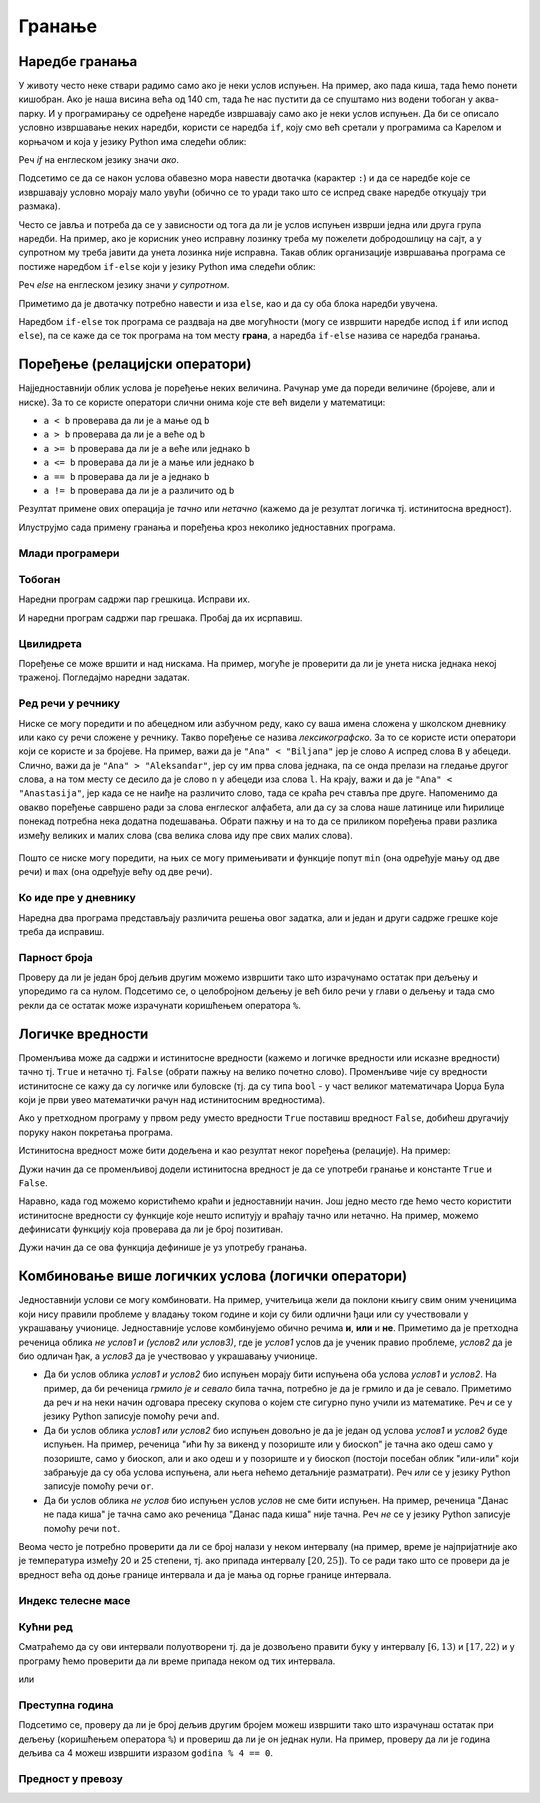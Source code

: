 Гранање
#######


Наредбе гранања
---------------

У животу често неке ствари радимо само ако је неки услов испуњен. На
пример, ако пада киша, тада ћемо понети кишобран. Ако је наша висина
већа од 140 cm, тада ће нас пустити да се спуштамо низ водени тобоган
у аква-парку. И у програмирању се одређене наредбе извршавају само ако је
неки услов испуњен. Да би се описало условно извршавање неких наредби,
користи се наредба ``if``, коју смо већ сретали у програмима са Карелом
и корњачом и која у језику Python има следећи облик:

.. activecode:: if_синтакса

   if uslov:           # ако је услов испуњен:
       naredba_1       #     изврши наредбу 1
       ...             #     ...
       naredba_k       #     изврши наредбу k

Реч `if` на енглеском језику значи `ако`.
      
Подсетимо се да се након услова обавезно мора навести двотачка
(карактер ``:``) и да се наредбе које се извршавају условно морају
мало увући (обично се то уради тако што се испред сваке наредбе
откуцају три размака).
      
Често се јавља и потреба да се у зависности од тога да ли је услов
испуњен изврши једна или друга група наредби. На пример, ако је
корисник унео исправну лозинку треба му пожелети добродошлицу на сајт,
а у супротном му треба јавити да унета лозинка није исправна. Такав
облик организације извршавања програма се постиже наредбом ``if-else``
који у језику Python има следећи облик:

.. activecode:: if_else_синтакса

   if uslov:        # ако је услов испуњен: 
       naredba_1    #   изврши наредбу 1
       ...          #   ...
       naredba_m    #   изврши наребу m
   else:            # у супротном: 
       naredba_1    #   изврши наредбу 1
       ...          #   ...
       naredba_n    #   изврши наредбу n

Реч `else` на енглеском језику значи `у супротном`.
      
Приметимо да је двотачку потребно навести и иза ``else``, као и да су
оба блока наредби увучена.

Наредбом ``if-else`` ток програма се раздваја на две могућности (могу
се извршити наредбе испод ``if`` или испод ``else``), па се каже да се
ток програма на том месту **грана**, а наредба ``if-else`` назива се
наредба гранања.

Поређење (релацијски оператори)
-------------------------------
      
Најједноставнији облик услова је поређење неких величина. Рачунар уме
да пореди величине (бројеве, али и ниске). За то се користе оператори
слични онима које сте већ видели у математици:

- ``a < b`` проверава да ли је ``a`` мање од ``b``
- ``a > b`` проверава да ли је ``a`` веће од ``b``
- ``a >= b`` проверава да ли је ``a`` веће или једнако ``b``
- ``a <= b`` проверава да ли је ``a`` мање или једнако ``b``
- ``a == b`` проверава да ли је ``a`` једнако ``b``
- ``a != b`` проверава да ли је ``a`` различито од ``b``

Резултат примене ових операција је *тачно* или *нетачно* (кажемо да је
резултат логичка тј. истинитосна вредност).
  
Илуструјмо сада примену гранања и поређења кроз неколико једноставних
програма.

Млади програмери
''''''''''''''''
.. level:: 1

.. questionnote::
   
   Напишимо програм који корисницима млађим од 15 година шаље посебну
   похвалу јер су кренули да програмирају веома рано.

.. activecode:: млади_програмери
		
   godine = int(input("Koliko imate godina: "))
   if godine < 15:
       print("Tako ste mladi, a već programirate! Svaka čast!")

      
.. questionnote::

   Покушај сада да измениш претходни програм тако што ћеш онима који
   имају 15 или више године рећи да никада није касно да крену са
   учењем програмирања.
      
.. activecode:: старији_програмери

   godine = int(input("Koliko imate godina: "))
   if True:   # popravi ovaj uslov
       print("Nikada nije kasno da se krene sa učenjem programiranja!")

Тобоган
'''''''
.. level:: 1

.. questionnote::

   Напиши програм који на основу висине детета одређује да ли дете сме
   да иде на тобоган.

Наредни програм садржи пар грешкица. Исправи их.

.. activecode:: тобоган

   visina = int(input("Unesi svoju visinu: "))
   if visina >= 140
   print("Možeš na tobogan")

И наредни програм садржи пар грешака. Пробај да их исрпавиш.

.. activecode:: тобоган_1

   visina = int(input("Unesi svoju visinu: "))
   if visina >= 140:
   print("Možeš na tobogan")
   else
       print("Još ne možeš na tobogan")
   print("Moraš još malo da porasteš")
      
Цвилидрета
''''''''''
.. level:: 1
   
Поређење се може вршити и над нискама. На пример, могуће је проверити
да ли је унета ниска једнака некој траженој. Погледајмо наредни
задатак.
      
.. questionnote::

   У бајци браће Грим, патуљак се звао Цвилидрета и девојка је требало
   да погоди његово име. Ако принцеза промаши, потребно је исписати
   јој поруку да, нажалост, није погодила.

.. activecode:: цвилидрета
		
   ime = input("Kako se zove patuljak: ")
   if True:   # ispravi ovaj uslov
       print("Nažalost nisi pogodila :(")

Ред речи у речнику
''''''''''''''''''
.. level:: 3
      
Ниске се могу поредити и по абецедном или азбучном реду, како су ваша
имена сложена у школском дневнику или како су речи сложене у речнику.
Такво поређење се назива *лексикографско*. За то се користе исти
оператори који се користе и за бројеве. На пример, важи да је ``"Ana"
< "Biljana"`` јер је слово ``A`` испред слова ``B`` у абецеди. Слично,
важи да је ``"Ana" > "Aleksandar"``, јер су им прва слова једнака,
па се онда прелази на гледање другог слова, а на том месту се десило
да је слово ``n`` у абецеди иза слова ``l``.  На крају, важи и да је
``"Ana" < "Anastasija"``, јер када се не наиђе на различито слово, тада
се краћа реч ставља пре друге. Напоменимо да овакво поређење савршено
ради за слова енглеског алфабета, али да су за слова наше латинице или
ћирилице понекад потребна нека додатна подешавања. Обрати пажњу и на
то да се приликом поређења прави разлика између великих и малих слова
(сва велика слова иду пре свих малих слова).

        .. mchoice:: лексикграфско_поређење
         :multiple_answers:
         :answer_a: "motor" < "musaka"
         :answer_b: "mozak" > "motor"
         :answer_c: "riba" >= "ribizla"
         :answer_d: "foto" <= "fotografija"
         :correct: a,b,d
         :feedback_a: "Када је прво слово једнако, разматра се друго"
         :feedback_b: "Када су прва два слова једнака, разматра се треће"
         :feedback_c: "Ако је је прво различито слово у првој речи мање (у абецеди иде испре) од онога у другој речи, прва реч је мања"
         :feedback_d: "Ако нема различитих слова, онда је краћа реч увек мања од дуже"

	  Означи изразе који имају вредност ``True`` тј. тачно.

Пошто се ниске могу поредити, на њих се могу примењивати и функције
попут ``min`` (она одређује мању од две речи) и ``max`` (она одређује
већу од две речи).

Ко иде пре у дневнику
'''''''''''''''''''''
.. level:: 3

.. questionnote::

   Напиши програм који за унета два презимена ђака одређује ко од њих
   иде пре, а ко иде после у дневнику.

Наредна два програма представљају различита решења овог задатка, али и
један и други садрже грешке које треба да исправиш.

.. activecode:: лексикографски1
		
   ucenik1 = input("Unesi prezime prvog ucenika (koristi samo engleske karaktere):")
   ucenik2 = input("Unesi prezime drugog ucenika (koristi samo engleske karaktere):")
   if ucenik1 < ucenik2:
       print(ucenik1, "ide pre", ucenik2)
   else:
       print(ucenik1, "ide pre", ucenik2)

.. activecode:: лексикографски2
		
   ucenik1 = input("Unesi prezime prvog ucenika (koristi samo engleske karaktere):")
   ucenik2 = input("Unesi prezime drugog ucenika (koristi samo engleske karaktere):")
   print(min(ucenik1, ucenik2), "ide pre", min(ucenik1, ucenik2))
      
   

Парност броја
'''''''''''''
.. level:: 1
   
.. questionnote::

   Напиши програм који испитује да ли је унети број паран или непаран.

Проверу да ли је један број дељив другим можемо извршити тако што
израчунамо остатак при дељењу и упоредимо га са нулом. Подсетимо се, о
целобројном дељењу је већ било речи у глави о дељењу и тада смо рекли
да се остатак може израчунати коришћењем оператора ``%``.
   
.. activecode:: паран_непаран

   broj = 17
   if broj % 2 == 0:
       print("Broj je paran")
   else:
       print("Broj je neparan")

Логичке вредности
-----------------

Променљива може да садржи и истинитосне вредности (кажемо и логичке
вредности или исказне вредности) тачно тј. ``True`` и нетачно
тј. ``False`` (обрати пажњу на велико почетно слово). Променљиве чије
су вредности истинитосне се кажу да су логичке или буловске (тј. да су
типа ``bool`` - у част великог математичара Џорџа Була који је први
увео математички рачун над истинитосним вредностима).

.. activecode:: киша

   pada_kisa = True
   if pada_kisa:
       print("Ponesi kišobran")
   else:
       print("Ne moraš da nosiš kišobran")

Ако у претходном програму у првом реду уместо вредности ``True``
поставиш вредност ``False``, добићеш другачију поруку након покретања
програма.

Истинитосна вредност може бити додељена и као резултат неког поређења
(релације). На пример:

.. activecode:: позитиван

   x = int(input("Unesi broj:"))
   pozitivan = x > 0     # tačno ako je x > 0, tj. netačno, u suprotnom
   if pozitivan:
       print("Uneti broj je pozitivan")

Дужи начин да се променљивој додели истинитосна вредност је да се
употреби гранање и константе ``True`` и ``False``.

.. activecode:: позитиван1

   x = int(input("Unesi broj:"))
   
   if x > 0:
       pozitivan = True
   else:
       pozitivan = False
      
   if pozitivan:
       print("Uneti broj je pozitivan")

Наравно, када год можемо користићемо краћи и једноставнији начин.  Још
једно место где ћемо често користити истинитосне вредности су функције
које нешто испитују и враћају тачно или нетачно. На пример, можемо
дефинисати функцију која проверава да ли је број позитиван.

.. activecode:: позитиван_функција

   def pozitivan(x):
       return x > 0
       
   x = int(input("Unesi broj:"))
   if pozitivan(x):
       print("Uneti broj je pozitivan")

Дужи начин да се ова функција дефинише је уз употребу гранања.

.. activecode:: позитиван_функција_1

   def pozitivan(x):
       if x > 0:
           return True
       else:
           return False
       
   x = int(input("Unesi broj:"))
   if pozitivan(x):
       print("Uneti broj je pozitivan")      
      
Комбиновање више логичких услова (логички оператори)
----------------------------------------------------

Једноставнији услови се могу комбиновати. На пример, учитељица жели да
поклони књигу свим оним ученицима који нису правили проблеме у владању
током године и који су били одлични ђаци или су учествовали у
украшавању учионице. Једноставније услове комбинујемо обично речима
**и**, **или** и **не**. Приметимо да је претходна реченица облика *не
услов1 и (услов2 или услов3)*, где је *услов1* услов да је ученик
правио проблеме, *услов2* да је био одличан ђак, а *услов3* да је
учествовао у украшавању учионице.

- Да би услов облика *услов1 и услов2* био испуњен морају бити
  испуњена оба услова *услов1* и *услов2*. На пример, да би реченица
  *грмило је и севало* била тачна, потребно је да је грмило и да је
  севало. Приметимо да реч *и* на неки начин одговара пресеку скупова
  о којем сте сигурно пуно учили из математике. Реч *и* се у језику
  Python записује помоћу речи ``and``.
- Да би услов облика *услов1 или услов2* био испуњен довољно је да је
  један од услова *услов1* и *услов2* буде испуњен. На пример,
  реченица "ићи ћу за викенд у позориште или у биоскоп" је тачна ако
  одеш само у позориште, само у биоскоп, али и ако одеш и у позориште
  и у биоскоп (постоји посебан облик "или-или" који забрањује да су
  оба услова испуњена, али њега нећемо детаљније разматрати). Реч
  *или* се у језику Python записује помоћу речи ``or``.
- Да би услов облика *не услов* био испуњен услов *услов* не сме бити
  испуњен. На пример, реченица "Данас не пада киша" је тачна само ако
  реченица "Данас пада киша" није тачна. Реч *не* се у језику Python
  записује помоћу речи ``not``.

Веома често је потребно проверити да ли се број налази у неком
интервалу (на пример, време је најпријатније ако је температура између
20 и 25 степени, тј. ако припада интервалу :math:`[20, 25]`). То се
ради тако што се провери да је вредност већа од доње границе интервала
и да је мања од горње границе интервала. 

.. infonote::

   Често је нејасно да ли се границе интервала припадају интервалу или
   не.  На пример, када кажемо између 20 и 25 степени, није јасно да
   ли ту подразумевамо и 20 и 25 степени, или не. Да би се разјаснило
   да ли крај припада интервалу користе се различите врсте
   заграда. Мале заграде (заграде ()) означавају отворене интервале
   којима крајеви не припадају, док средње заграде (заграде [])
   означавају завтворене интервале који садрже и своје крајеве.  На
   пример, интервал :math:`[20, 25]` садржи и вредности 20 и 25,
   интервал :math:`(20, 25)` их не садржи, док интервал :math:`[20,
   25)` садржи вредност 20, али не и 25. Са оваквим полуотвореним
   интервалима смо се већ срели код индексирања ниски и листа
   (подсетимо се, ``str[a:b]`` издваја све карактере из ниске са
   позиција из интервала :math:`[a, b)`, тј. карактере који почињу на
   позицији ``a``, а завршавају се на позицији стриктно испред ``b``).

Индекс телесне масе
'''''''''''''''''''
.. level:: 1
   
.. questionnote::

   Индекс телесне масе човека (енгл. body mass index, bmi) се дефинише
   као количник његове масе у килограмима и квадрата његове висине у
   метрима. Нормалним се сматра индекс телесне масе из (затвореног)
   интервала од :math:`18,5\frac{kg}{m^2}` до 25
   :math:`25\frac{kg}{m^2}`. Да ли човек који је висок 180 центиметара
   и тежак 79 килограма нормалне дебљине?

.. activecode:: bmi
		
   masa = 79
   visina = 180 / 100
   bmi = masa / (visina * visina)
   if 18.5 <= bmi and bmi <= 25:
       print("indeks telesne mase je u preporučenim granicama")
   else:
       print("Masa treba da bude od", 18.5*visina*visina, "do", 25*visina*visina, "kg")

Кућни ред
'''''''''
.. level:: 2
      
.. questionnote::

   Кућни ред забрањује прављење буке пре 6 часова и између 13 и 17
   часова, и након 22 часа. Напиши програм који радницима говори да ли
   у неком датом тренутку могу да изводе бучније радове.

Сматраћемо да су ови интервали полуотворени тј. да је дозвољено
правити буку у интервалу :math:`[6, 13)` и :math:`[17, 22)` и у
програму ћемо проверити да ли време припада неком од тих интервала.
   
.. activecode:: кућни_ред_1   

   sati = 15
   minuta = 23
   if (sati >= 6 and sati < 13) or (sati >= 17 and sati < 22):
       print("Možete da izvodite bučnije radove")
   else:
       print("Ne bi trebalo da izvodite bučnije radove")
	 	 	
или

.. activecode:: кућни_ред_2
		
   if not (sati < 6 or (13 <= sati and sati < 17) or sati >= 22):
       print("Možete da izvodite bučnije radove")
   else:
       print("Ne bi trebalo da izvodite bučnije radove")

Преступна година
''''''''''''''''
.. level:: 2
      
.. questionnote::

   Година је преступна ако је дељива са 4 и није дељива са 100 или је
   дељива са 400. Напиши функцију која проверава да ли је година
   преступна.

.. infonote::

   Овако уведен систем преступних година уводи тачно 97 преступних
   година на сваких 400 година. Тиме је време једне године тачно (97 ×
   366 + 303 × 365) / 400 = 365,2425 дана, што је прилично добра
   процена вредности 365,242374, коју астрономи обично узимају за
   трајање године.

Подсетимо се, проверу да ли је број дељив другим бројем можеш извршити
тако што израчунаш остатак при дељењу (коришћењем оператора ``%``) и
провериш да ли је он једнак нули. На пример, проверу да ли је година
дељива са 4 можеш извршити изразом ``godina % 4 == 0``.

.. activecode:: преступна_година
   
   def prestupna(godina):
       return True

   ====
   from unittest.gui import TestCaseGui

   class myTests(TestCaseGui):

       def testOne(self):
          self.assertEqual(prestupna(2000), True, "2000 јесте преступна")
          self.assertEqual(prestupna(1900), False, "1900 није преступна")
          self.assertEqual(prestupna(2017), False, "2017 није преступна")
          self.assertEqual(prestupna(2020), True, "2020 јесте преступна")

   myTests().main()

Предност у превозу
''''''''''''''''''
.. level:: 2
   
.. questionnote::

   Предност у превозу имају труднице, деца млађа од 7 година и старији
   од 65 година. Допуни програм који испитује да ли особа има предност
   (параметар ``godine`` садржи број година, а параметар ``trudnica``
   има вредност ``true`` ако је особа трудница, односно ``false`` у
   супротном).


.. activecode:: предност_у_превозу
   :nocodelens:
		
   def prednost(godine, trudnica)
       return True

   ====
   from unittest.gui import TestCaseGui

   class myTests(TestCaseGui):

       def testOne(self):
          self.assertEqual(prednost(34, True), True, "Трудница од 34 године има предност")
          self.assertEqual(prednost(6, False), True, "Дете од 6 година има предност")
          self.assertEqual(prednost(8, False), False, "Дете од 8 година нема предност")
          self.assertEqual(prednost(42, False), False, "Мушкарац од 42 године нема предност")
          self.assertEqual(prednost(67, False), True, "Пензионерка од 67 година има предност")

   myTests().main()

      

